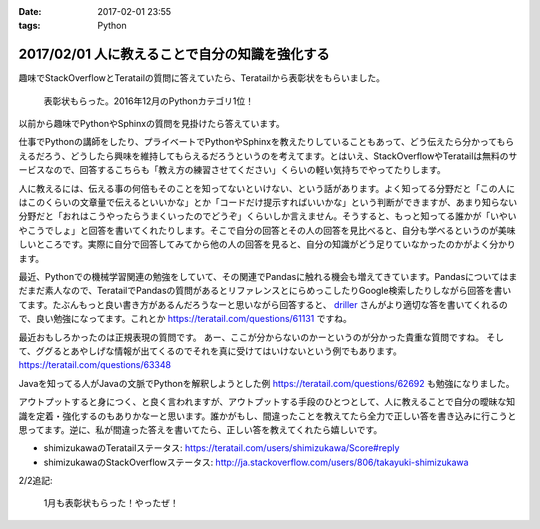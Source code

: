 :date: 2017-02-01 23:55
:tags: Python

================================================
2017/02/01 人に教えることで自分の知識を強化する
================================================

趣味でStackOverflowとTeratailの質問に答えていたら、Teratailから表彰状をもらいました。


.. figure:: teratail-award-201612.*
   :width: 400

   表彰状もらった。2016年12月のPythonカテゴリ1位！

以前から趣味でPythonやSphinxの質問を見掛けたら答えています。

仕事でPythonの講師をしたり、プライベートでPythonやSphinxを教えたりしていることもあって、どう伝えたら分かってもらえるだろう、どうしたら興味を維持してもらえるだろうというのを考えてます。とはいえ、StackOverflowやTeratailは無料のサービスなので、回答するこちらも「教え方の練習させてください」くらいの軽い気持ちでやってたりします。

人に教えるには、伝える事の何倍もそのことを知ってないといけない、という話があります。よく知ってる分野だと「この人にはこのくらいの文章量で伝えるといいかな」とか「コードだけ提示すればいいかな」という判断ができますが、あまり知らない分野だと「おれはこうやったらうまくいったのでどうぞ」くらいしか言えません。そうすると、もっと知ってる誰かが「いやいやこうでしょ」と回答を書いてくれたりします。そこで自分の回答とその人の回答を見比べると、自分も学べるというのが美味しいところです。実際に自分で回答してみてから他の人の回答を見ると、自分の知識がどう足りていなかったのかがよく分かります。

最近、Pythonでの機械学習関連の勉強をしていて、その関連でPandasに触れる機会も増えてきています。Pandasについてはまだまだ素人なので、TeratailでPandasの質問があるとリファレンスとにらめっこしたりGoogle検索したりしながら回答を書いてます。たぶんもっと良い書き方があるんだろうなーと思いながら回答すると、 `driller`_ さんがより適切な答を書いてくれるので、良い勉強になってます。これとか https://teratail.com/questions/61131 ですね。


最近おもしろかったのは正規表現の質問です。
あー、ここが分からないのかーというのが分かった貴重な質問ですね。
そして、ググるとあやしげな情報が出てくるのでそれを真に受けてはいけないという例でもあります。
https://teratail.com/questions/63348

Javaを知ってる人がJavaの文脈でPythonを解釈しようとした例 https://teratail.com/questions/62692 も勉強になりました。


アウトプットすると身につく、と良く言われますが、アウトプットする手段のひとつとして、人に教えることで自分の曖昧な知識を定着・強化するのもありかなーと思います。誰かがもし、間違ったことを教えてたら全力で正しい答を書き込みに行こうと思ってます。逆に、私が間違った答えを書いてたら、正しい答を教えてくれたら嬉しいです。


* shimizukawaのTeratailステータス: https://teratail.com/users/shimizukawa/Score#reply
* shimizukawaのStackOverflowステータス: http://ja.stackoverflow.com/users/806/takayuki-shimizukawa

2/2追記:

.. figure:: teratail-award-201701.*
   :width: 400

   1月も表彰状もらった！やったぜ！


.. _driller: https://teratail.com/users/driller


